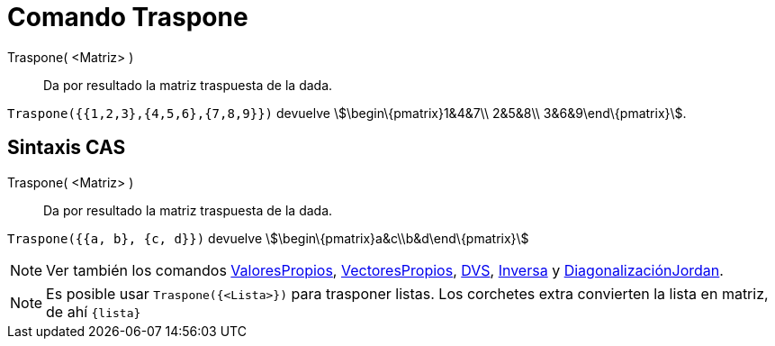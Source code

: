 = Comando Traspone
:page-en: commands/Transpose_Command
ifdef::env-github[:imagesdir: /es/modules/ROOT/assets/images]

Traspone( <Matriz> )::
  Da por resultado la matriz traspuesta de la dada.

[EXAMPLE]
====

`++Traspone({{1,2,3},{4,5,6},{7,8,9}})++` devuelve stem:[\begin\{pmatrix}1&4&7\\ 2&5&8\\ 3&6&9\end\{pmatrix}].

====

== Sintaxis CAS

Traspone( <Matriz> )::
  Da por resultado la matriz traspuesta de la dada.

[EXAMPLE]
====

`++Traspone({{a, b}, {c, d}})++` devuelve stem:[\begin\{pmatrix}a&c\\b&d\end\{pmatrix}]

====

[NOTE]
====

Ver también los comandos xref:/commands/ValoresPropios.adoc[ValoresPropios],
xref:/commands/VectoresPropios.adoc[VectoresPropios], xref:/commands/DVS.adoc[DVS], xref:/commands/Inversa.adoc[Inversa]
y xref:/commands/DiagonalizaciónJordan.adoc[DiagonalizaciónJordan].

====

[NOTE]
====

Es posible usar `++Traspone({<Lista>})++` para trasponer listas. Los corchetes extra convierten la lista en matriz, de
ahí `++{lista}++`

====
